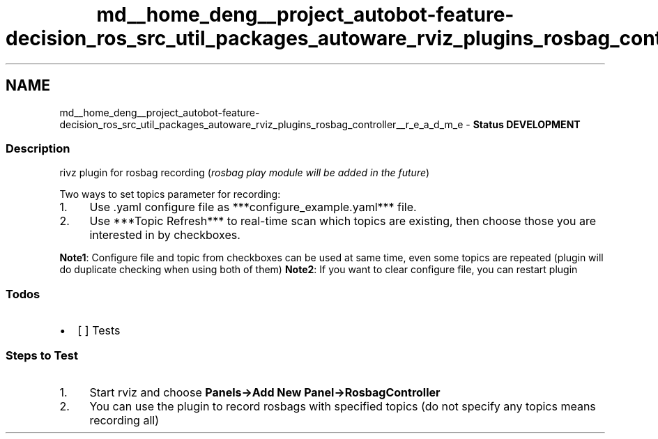 .TH "md__home_deng__project_autobot-feature-decision_ros_src_util_packages_autoware_rviz_plugins_rosbag_controller__r_e_a_d_m_e" 3 "Fri May 22 2020" "Autoware_Doxygen" \" -*- nroff -*-
.ad l
.nh
.SH NAME
md__home_deng__project_autobot-feature-decision_ros_src_util_packages_autoware_rviz_plugins_rosbag_controller__r_e_a_d_m_e \- \fBStatus\fP 
\fBDEVELOPMENT\fP
.PP
.SS "Description"
.PP
rivz plugin for rosbag recording (\fIrosbag play module will be added in the future\fP)
.PP
Two ways to set topics parameter for recording:
.IP "1." 4
Use \&.yaml configure file as ***configure_example\&.yaml*** file\&.
.IP "2." 4
Use ***Topic Refresh*** to real-time scan which topics are existing, then choose those you are interested in by checkboxes\&.
.PP
.PP
\fBNote1\fP: Configure file and topic from checkboxes can be used at same time, even some topics are repeated (plugin will do duplicate checking when using both of them) \fBNote2\fP: If you want to clear configure file, you can restart plugin
.PP
.SS "Todos"
.PP
.IP "\(bu" 2
[ ] Tests
.PP
.PP
.SS "Steps to Test"
.PP
.IP "1." 4
Start rviz and choose \fBPanels->Add New Panel->RosbagController\fP
.IP "2." 4
You can use the plugin to record rosbags with specified topics (do not specify any topics means recording all) 
.PP

